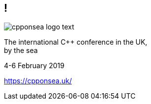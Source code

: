 == !

image::cpponsea-logo-text.svg[]

The international C++ conference
in the UK, +
by the sea

4-6 February 2019

https://cpponsea.uk/
